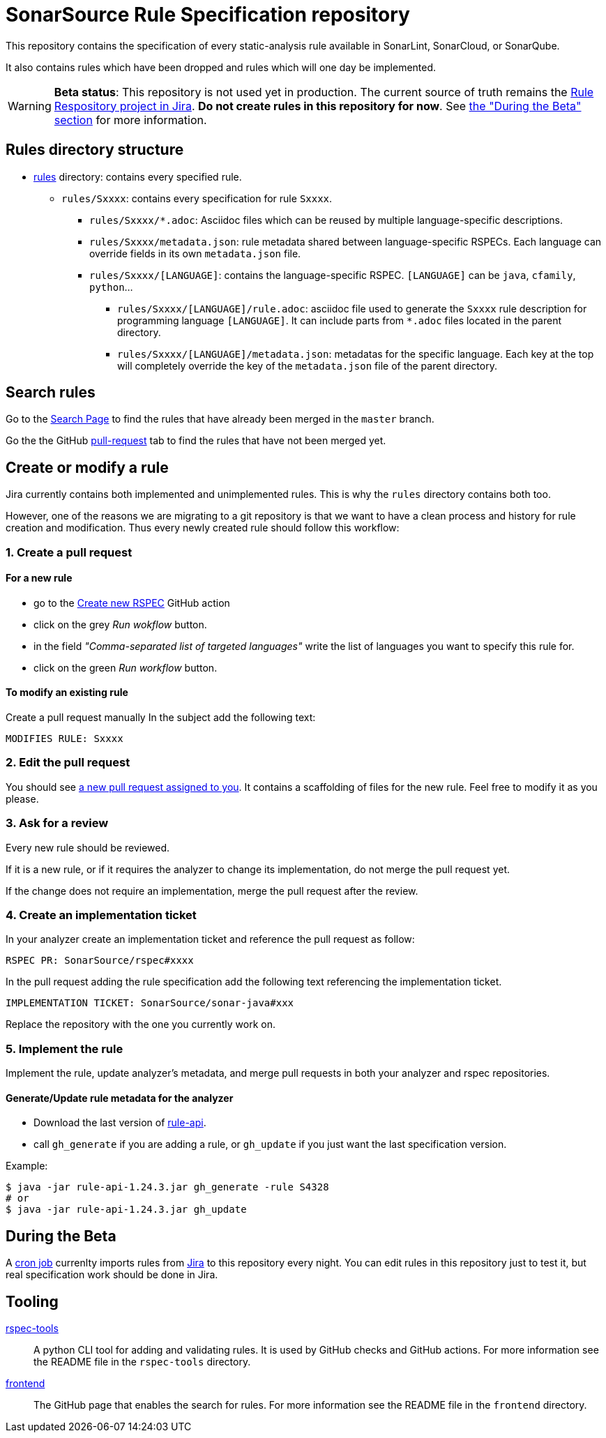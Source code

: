 ifdef::env-github[]
:warning-caption: :warning:
endif::[]
= SonarSource Rule Specification repository

This repository contains the specification of every static-analysis rule available in SonarLint, SonarCloud, or SonarQube.

It also contains rules which have been dropped and rules which will one day be implemented.

WARNING: **Beta status**: This repository is not used yet in production. The current source of truth remains the https://jira.sonarsource.com/issues/?jql=project%20%3D%20RSPEC[Rule Respository project in Jira]. **Do not create rules in this repository for now**. See <<beta,the "During the Beta" section>> for more information.


== Rules directory structure

* https://github.com/SonarSource/rspec/tree/master/rules[rules] directory: contains every specified rule.
** `rules/Sxxxx`: contains every specification for rule `Sxxxx`.
*** `rules/Sxxxx/*.adoc`: Asciidoc files which can be reused by multiple language-specific descriptions.
*** `rules/Sxxxx/metadata.json`: rule metadata shared between language-specific RSPECs. Each language can override fields in its own `metadata.json` file.
*** `rules/Sxxxx/[LANGUAGE]`: contains the language-specific RSPEC. `[LANGUAGE]` can be `java`, `cfamily`, `python`...
**** `rules/Sxxxx/[LANGUAGE]/rule.adoc`: asciidoc file used to generate the `Sxxxx` rule description for programming language `[LANGUAGE]`. It can include parts from `*.adoc` files located in the parent directory.
**** `rules/Sxxxx/[LANGUAGE]/metadata.json`: metadatas for the specific language. Each key at the top will completely override the key of the `metadata.json` file of the parent directory.

== Search rules

Go to the https://sonarsource.github.io/rspec/#/[Search Page] to find the rules that have already been merged in the `master` branch.

Go the the GitHub https://github.com/SonarSource/rspec/pulls[pull-request] tab to find the rules that have not been merged yet.

== Create or modify a rule

Jira currently contains both implemented and unimplemented rules. This is why the `rules` directory contains both too.

However, one of the reasons we are migrating to a git repository is that we want to have a clean process and history for rule creation and modification. Thus every newly created rule should follow this workflow:

=== 1. Create a pull request

==== For a new rule
* go to the https://github.com/SonarSource/rspec/actions/workflows/create_new_rspec.yml[Create new RSPEC] GitHub action
* click on the grey _Run wokflow_ button.
* in the field _"Comma-separated list of targeted languages"_ write the list of languages you want to specify this rule for.
* click on the green _Run workflow_ button.

==== To modify an existing rule
Create a pull request manually
In the subject add the following text:
----
MODIFIES RULE: Sxxxx
----

=== 2. Edit the pull request

You should see https://github.com/pulls/assigned[a new pull request assigned to you]. It contains a scaffolding of files for the new rule. Feel free to modify it as you please.

=== 3. Ask for a review

Every new rule should be reviewed.

If it is a new rule, or if it requires the analyzer to change its implementation, do not merge the pull request yet.

If the change does not require an implementation, merge the pull request after the review.

=== 4. Create an implementation ticket

In your analyzer create an implementation ticket and reference the pull request as follow:
----
RSPEC PR: SonarSource/rspec#xxxx
----

In the pull request adding the rule specification add the following text referencing the implementation ticket.
----
IMPLEMENTATION TICKET: SonarSource/sonar-java#xxx
----
Replace the repository with the one you currently work on.

=== 5. Implement the rule

Implement the rule, update analyzer's metadata, and merge pull requests in both your analyzer and rspec repositories.

==== Generate/Update rule metadata for the analyzer

* Download the last version of https://github.com/SonarSource/sonar-rule-api[rule-api].
* call `gh_generate` if you are adding a rule, or `gh_update` if you just want the last specification version.

Example:
[source,shell]
----
$ java -jar rule-api-1.24.3.jar gh_generate -rule S4328
# or
$ java -jar rule-api-1.24.3.jar gh_update
----

== During the Beta
[#beta]
A https://en.wikipedia.org/wiki/Cron[cron job] currenlty imports rules from https://jira.sonarsource.com/issues/?jql=project%20%3D%20RSPEC[Jira] to this repository every night. You can edit rules in this repository just to test it, but real specification work should be done in Jira.

== Tooling
https://github.com/SonarSource/rspec/tree/master/rspec-tools[rspec-tools]::
A python CLI tool for adding and validating rules. It is used by GitHub checks and GitHub actions.
For more information see the README file in the `rspec-tools` directory.
https://github.com/SonarSource/rspec/tree/master/frontend[frontend]::
The GitHub page that enables the search for rules.
For more information see the README file in the `frontend` directory.
